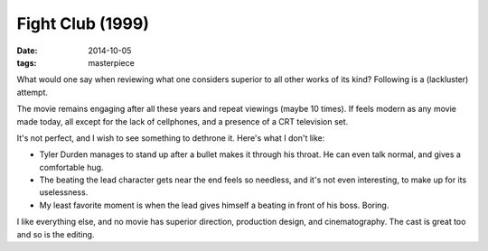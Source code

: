Fight Club (1999)
=================

:date: 2014-10-05
:tags: masterpiece


What would one say when reviewing what one considers superior to all
other works of its kind? Following is a (lackluster) attempt.

The movie remains engaging after all these years and repeat viewings
(maybe 10 times). If feels modern as any movie made today, all except
for the lack of cellphones, and a presence of a CRT television set.

It's not perfect, and I wish to see something to dethrone it. Here's
what I don't like:

* Tyler Durden manages to stand up after a bullet makes it through
  his throat. He can even talk normal, and gives a comfortable hug.

* The beating the lead character gets near the end feels so needless,
  and it's not even interesting, to make up for its uselessness.

* My least favorite moment is when the lead gives himself a beating in
  front of his boss. Boring.

I like everything else, and no movie has superior direction,
production design, and cinematography. The cast is great too and so is
the editing.

